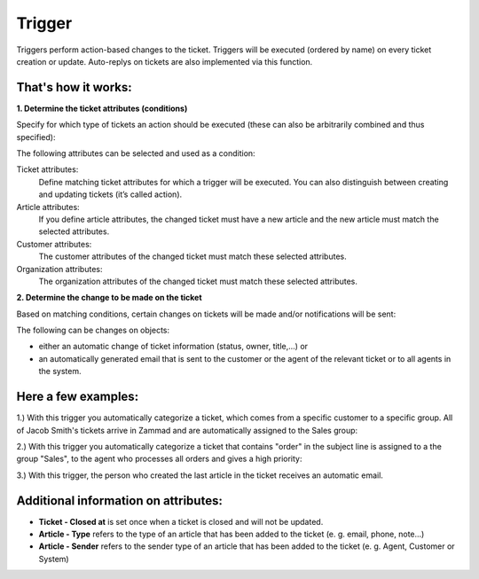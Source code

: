 Trigger
*******

Triggers perform action-based changes to the ticket. Triggers will be executed (ordered by name) on every ticket creation or update. Auto-replys on tickets are also implemented via this function.

That's how it works:
-------------

**1. Determine the ticket attributes (conditions)**

Specify for which type of tickets an action should be executed (these can also be arbitrarily combined and thus specified):

.. image:: images/manage/Zammad_Helpdesk_-_Triggers10.jpg

The following attributes can be selected and used as a condition:

Ticket attributes:
  Define matching ticket attributes for which a trigger will be executed. You can also distinguish between creating and updating tickets (it’s called action).

Article attributes:
  If you define article attributes, the changed ticket must have a new article and the new article must match the selected attributes.

Customer attributes:
  The customer attributes of the changed ticket must match these selected attributes.

Organization attributes:
  The organization attributes of the changed ticket must match these selected attributes.

**2. Determine the change to be made on the ticket**

Based on matching conditions, certain changes on tickets will be made and/or notifications will be sent:

.. image:: images/manage/Zammad_Helpdesk_-_Triggers11.jpg


The following can be changes on objects:

- either an automatic change of ticket information (status, owner, title,...) or
- an automatically generated email that is sent to the customer or the agent of the relevant ticket or to all agents in the system.


Here a few examples:
-------------

1.) With this trigger you automatically categorize a ticket, which comes from a specific customer to a specific group.
All of Jacob Smith's tickets arrive in Zammad and are automatically assigned to the Sales group:

.. image:: images/manage/Zammad_Helpdesk_-_Triggers.jpg

2.) With this trigger you automatically categorize a ticket that contains "order" in the subject line is assigned to a the group "Sales", to the agent who processes all orders and gives a high priority:

.. image:: images/manage/Zammad_Helpdesk_-_Triggers2.jpg

3.) With this trigger, the person who created the last article in the ticket receives an automatic email.

.. image:: images/manage/Zammad_Helpdesk_-_Triggers3.jpg


Additional information on attributes:
-------------

* **Ticket - Closed at** is set once when a ticket is closed and will not be updated.
* **Article - Type** refers to the type of an article that has been added to the ticket (e. g. email, phone, note...)
* **Article - Sender** refers to the sender type of an article that has been added to the ticket (e. g. Agent, Customer or System)
